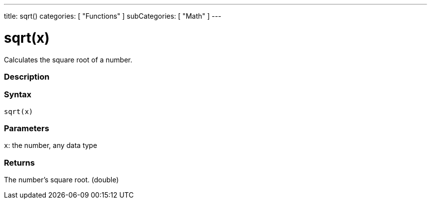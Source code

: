 ---
title: sqrt()
categories: [ "Functions" ]
subCategories: [ "Math" ]
---





= sqrt(x)


// OVERVIEW SECTION STARTS
Calculates the square root of a number.
[#overview]
--

[float]
=== Description
[%hardbreaks]


[float]
=== Syntax
`sqrt(x)`


[float]
=== Parameters
`x`: the number, any data type

[float]
=== Returns
The number's square root. (double)

--
// OVERVIEW SECTION ENDS